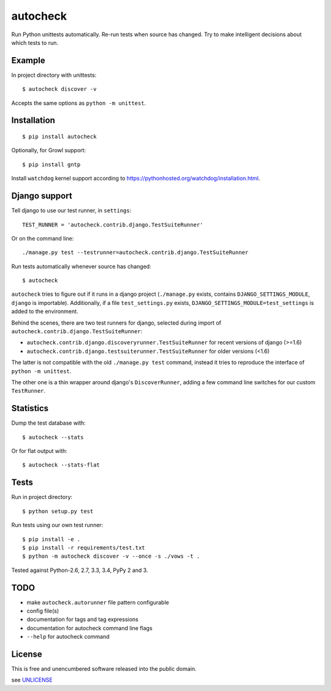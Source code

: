 autocheck
=========

Run Python unittests automatically. Re-run tests when source has
changed. Try to make intelligent decisions about which tests to run.


Example
-------

In project directory with unittests::

    $ autocheck discover -v

Accepts the same options as ``python -m unittest``.


Installation
------------

::

    $ pip install autocheck

Optionally, for Growl support::

    $ pip install gntp

Install ``watchdog`` kernel support according to
https://pythonhosted.org/watchdog/installation.html.


Django support
--------------

Tell django to use our test runner, in ``settings``::

    TEST_RUNNER = 'autocheck.contrib.django.TestSuiteRunner'

Or on the command line::

    ./manage.py test --testrunner=autocheck.contrib.django.TestSuiteRunner

Run tests automatically whenever source has changed::

    $ autocheck

``autocheck`` tries to figure out if it runs in a django project
(``./manage.py`` exists, contains ``DJANGO_SETTINGS_MODULE``, ``django``
is importable). Additionally, if a file ``test_settings.py`` exists,
``DJANGO_SETTINGS_MODULE=test_settings`` is added to the environment.

Behind the scenes, there are two test runners for django, selected
during import of ``autocheck.contrib.django.TestSuiteRunner``:

-  ``autocheck.contrib.django.discoveryrunner.TestSuiteRunner`` for
   recent versions of django (>=1.6)

-  ``autocheck.contrib.django.testsuiterunner.TestSuiteRunner`` for
   older versions (<1.6)

The latter is not compatible with the old ``./manage.py test`` command,
instead it tries to reproduce the interface of ``python -m unittest``.

The other one is a thin wrapper around django's ``DiscoverRunner``,
adding a few command line switches for our custom ``TestRunner``.


Statistics
----------

Dump the test database with::

    $ autocheck --stats

Or for flat output with::

    $ autocheck --stats-flat


Tests
-----

|Build Status|

Run in project directory::

    $ python setup.py test

Run tests using our own test runner::

    $ pip install -e .
    $ pip install -r requirements/test.txt
    $ python -m autocheck discover -v --once -s ./vows -t .

Tested against Python-2.6, 2.7, 3.3, 3.4, PyPy 2 and 3.


TODO
----

-  make ``autocheck.autorunner`` file pattern configurable
-  config file(s)
-  documentation for tags and tag expressions
-  documentation for autocheck command line flags
-  ``--help`` for autocheck command


License
-------

This is free and unencumbered software released into the public domain.

see `UNLICENSE <http://unlicense.org/>`__

.. |Build Status| image:: https://travis-ci.org/htmue/python-autocheck.svg
   :target: https://travis-ci.org/htmue/python-autocheck
